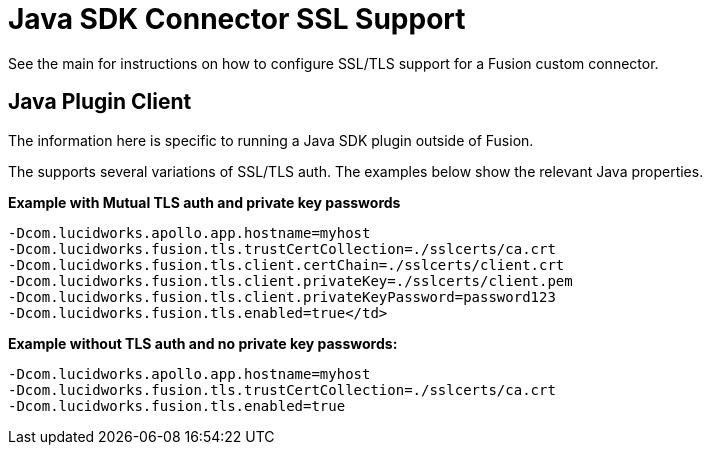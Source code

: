 = Java SDK Connector SSL Support

See the main 
ifdef::env-github[]
link:../security.asciidoc[custom connector security overview] 
endif::[]
ifdef::env-browser[]
link:/fusion-server/{version}/search-development/getting-data-in/connectors/sdk/java-sdk/java-connector-dev.html#security[custom connector security overview] 
endif::[]
for instructions on how to configure SSL/TLS support for a Fusion custom connector.

== Java Plugin Client
The information here is specific to running a Java SDK plugin outside of Fusion.

The 
ifdef::env-github[]
link:plugin-client.asciidoc[plugin-client]
endif::[]
ifdef::env-browser[]
link:/fusion-server/{version}/search-development/getting-data-in/connectors/sdk/java-sdk/java-connector-dev.html#plugin-client[plugin-client]
endif::[]
supports several variations of SSL/TLS auth. The examples below show the relevant Java properties.

**Example with Mutual TLS auth and private key passwords**

```
-Dcom.lucidworks.apollo.app.hostname=myhost
-Dcom.lucidworks.fusion.tls.trustCertCollection=./sslcerts/ca.crt
-Dcom.lucidworks.fusion.tls.client.certChain=./sslcerts/client.crt
-Dcom.lucidworks.fusion.tls.client.privateKey=./sslcerts/client.pem
-Dcom.lucidworks.fusion.tls.client.privateKeyPassword=password123
-Dcom.lucidworks.fusion.tls.enabled=true</td>
```

**Example without TLS auth and no private key passwords****:**

```
-Dcom.lucidworks.apollo.app.hostname=myhost
-Dcom.lucidworks.fusion.tls.trustCertCollection=./sslcerts/ca.crt
-Dcom.lucidworks.fusion.tls.enabled=true
```

